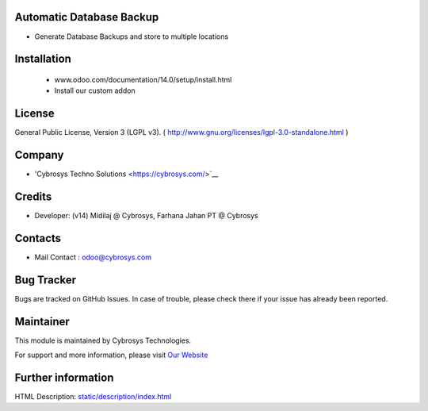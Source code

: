 .. image:: https://img.shields.io/badge/licence-LGPL--3-blue.svg
    :target: http://www.gnu.org/licenses/lgpl-3.0-standalone.html
    :alt: License: LGPL-3

Automatic Database Backup
=========================
* Generate Database Backups and store to multiple locations

Installation
============
    - www.odoo.com/documentation/14.0/setup/install.html
    - Install our custom addon

License
=======
General Public License, Version 3 (LGPL v3).
( http://www.gnu.org/licenses/lgpl-3.0-standalone.html )

Company
=======
* 'Cybrosys Techno Solutions <https://cybrosys.com/>`__

Credits
=======
* Developer: (v14) Midilaj @ Cybrosys, Farhana Jahan PT @ Cybrosys

Contacts
========
* Mail Contact : odoo@cybrosys.com

Bug Tracker
===========
Bugs are tracked on GitHub Issues. In case of trouble, please check there if your issue has already been reported.

Maintainer
==========
.. image:: https://cybrosys.com/images/logo.png
   :target: https://cybrosys.com

This module is maintained by Cybrosys Technologies.

For support and more information, please visit `Our Website <https://cybrosys.com/>`__

Further information
===================
HTML Description: `<static/description/index.html>`__
